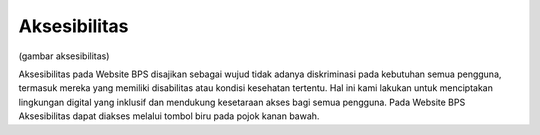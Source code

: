 Aksesibilitas
=============
(gambar aksesibilitas)

Aksesibilitas pada Website BPS disajikan sebagai wujud tidak adanya diskriminasi pada kebutuhan semua pengguna, termasuk mereka yang memiliki disabilitas atau kondisi kesehatan tertentu. Hal ini kami lakukan untuk menciptakan lingkungan digital yang inklusif dan mendukung kesetaraan akses bagi semua pengguna. Pada Website BPS Aksesibilitas dapat diakses melalui tombol biru pada pojok kanan bawah.

